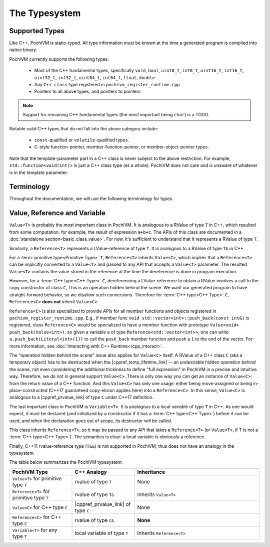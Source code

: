 
################
 The Typesystem
################

Supported Types
================

Like C++, PochiVM is static-typed. All type information must be known at the time a generated program is compiled into native binary.

PochiVM currently supports the following types:

 - Most of the C++ fundamental types, specifically ``void``, ``bool``, ``uint8_t``, ``int8_t``, ``uint16_t``, ``int16_t``, ``uint32_t``, ``int32_t``, ``uint64_t``, ``int64_t``, ``float``, ``double``
 - Any ``C++ class`` type registered in ``pochivm_register_runtime.cpp``
 - Pointers to all above types, and pointers to pointers
 
.. note::
  Support for remaining C++ fundamental types (the most important being ``char``) is a TODO.

Notable valid C++ types that do not fall into the above category include:

 - ``const``-qualified or ``volatile``-qualified types.
 - C-style function-pointer, member-function-pointer, or member-object-pointer types.

Note that the template-parameter part in a C++ class is never subject to the above restriction. 
For example, ``std::function<void(int)>`` is just a C++ class type (as a whole). 
PochiVM does not care and is unaware of whatever is in the template parameter. 

Terminology
============

Throughout the documentation, we will use the following terminology for types.

.. glossary::

  C++ Type
    A ``C++ class`` type registered in ``pochivm_register_runtime.cpp`` thus accessible to generated code, 
    typically denoted by ``C`` in relavent contexts. 
    For example, ``std::set<int>`` is a C++ type.
    
  Primitive Type
    A type that is not a :term:`C++ type<C++ Type>`. 
    For example, ``int**``, ``std::set<int>*``, ``bool`` are primitive types.

Value, Reference and Variable
==============================

.. cpp:class:: template<typename T> Value

``Value<T>`` is probably the most important class in PochiVM. 
It is analogous to a RValue of type ``T`` in C++, which resulted from some computation. 
for example, the result of expression ``a+b+c``.
The APIs of this class are documented in a :doc:`standalone section<basic_class_value>`.
For now, it's sufficient to understand that it represents a RValue of type ``T``.

.. cpp:class:: template<typename T> Reference

Similarily, a ``Reference<T>`` represents a LValue-reference of type ``T``. 
It is analogous to a RValue of type ``T&`` in C++.

For a :term:`primitive type<Primitive Type>` ``T``, ``Reference<T>`` inherits ``Value<T>``, 
which implies that a ``Reference<T>`` can be implicitly converted to a ``Value<T>`` and passed 
to any API that accepts a ``Value<T>`` parameter.
The resulted ``Value<T>`` contains the value stored in the reference at the time the dereference is done in program execution. 

However, for a :term:`C++ type<C++ Type>` ``C``, 
dereferencing a LValue-reference to obtain a RValue involves a call to the copy constructor of class ``C``,
This is an operation hidden behind the scene. 
We want our generated program to have straight-forward behavior, 
so we disallow such conversions. Therefore for :term:`C++ type<C++ Type>` ``C``, ``Reference<C>`` **does not** inherit ``Value<C>``.

``Reference<C>`` is also specialized to provide APIs for all member functions and objects registered in ``pochivm_register_runtime.cpp``.
E.g., if member func ``void std::vector<int>::push_back(const int&)`` is registered, 
class ``Reference<C>`` would be specialized to have a member function with prototype ``Value<void> push_back(Value<int>)``,
so given a variable ``a`` of type ``Reference<std::vector<int>>``,
one can write ``a.push_back(Literal<int>(1))`` to call the ``push_back`` member function and push a ``1`` to the end of the vector.
For more information, see :doc:`Interacting with C++ Runtime</cpp_interact>`.

The "operation hidden behind the scene" issue also applies for ``Value<C>`` itself.
A RValue of a C++ class ``C`` (aka a temporary object) has to be destructed when the |cppref_temp_lifetime_link| -- 
an undesirable hidden operation behind the scene, 
not even considering the additional trickiness to define "full expression" in PochiVM in a precise and intuitive way.
Therefore, we do not in general support ``Value<C>``. 
There is only one way you can get an instance of ``Value<C>``: 
from the return value of a C++ function. And this ``Value<C>`` has only one usage:
either being move-assigned or being in-place-constructed (C++17 guaranteed copy-elision applies here) into a ``Reference<C>``. 
In this sense, ``Value<C>`` is analogous to a |cppref_prvalue_link| of type ``C`` under C++17 definition.

.. |cppref_temp_lifetime_link| raw:: html

   <a href="https://en.cppreference.com/w/cpp/language/lifetime" target="_blank">full-expression is evaluated</a>
   
.. |cppref_prvalue_link| raw:: html

   <a href="https://en.cppreference.com/w/cpp/language/value_category" target="_blank">prvalue</a>

.. cpp:class:: template<typename T> Variable

The last important class in PochiVM is ``Variable<T>``. It is analogous to a local variable of type ``T`` in C++.
As one would expect, it must be declared (and initialized by a constructor if it has a :term:`C++ type<C++ Type>`) before it can be used,
and when the declaration goes out of scope, its destructor will be called. 

This class inherits ``Reference<T>``, so it may be passed to any API that takes a ``Reference<T>`` 
(or ``Value<T>``, if T is not a :term:`C++ type<C++ Type>`). The semantics is clear: a local variable is obviously a reference.

Finally, C++11 rvalue-reference type (``T&&``) is not supported in PochiVM, thus does not have an analogy in the typesystem. 

The table below summarizes the PochiVM typesystem: 

.. list-table:: 
   :widths: 25 25 50
   :header-rows: 1

   * - PochiVM Type
     - C++ Analogy
     - Inheritance
   * - ``Value<T>`` for primitive type ``T`` 
     - rvalue of type ``T``
     - None
   * - ``Reference<T>`` for primitive type ``T`` 
     - rvalue of type ``T&``
     - Inherits ``Value<T>``
   * - ``Value<C>`` for C++ type ``C`` 
     - |cppref_prvalue_link| of type ``C``
     - None
   * - ``Reference<C>`` for C++ type ``C`` 
     - rvalue of type ``C&``
     - **None**
   * - ``Variable<T>`` for any type ``T`` 
     - local variable of type ``T``
     - Inherits ``Reference<T>``

     

